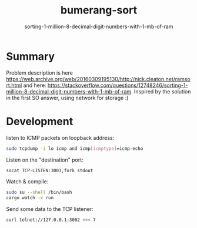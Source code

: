 #+TITLE:       bumerang-sort
#+SUBTITLE:    sorting-1-million-8-decimal-digit-numbers-with-1-mb-of-ram

* Summary

Problem description is here https://web.archive.org/web/20160309195130/http://nick.cleaton.net/ramsort.html and here: https://stackoverflow.com/questions/12748246/sorting-1-million-8-decimal-digit-numbers-with-1-mb-of-ram.
Inspired by the solution in the first SO answer, using network for storage :)

* Development

listen to ICMP packets on loopback address:
#+BEGIN_SRC bash
sudo tcpdump -i lo icmp and icmp[icmptype]=icmp-echo
#+END_SRC

Listen on the "destination" port: 

#+BEGIN_SRC bash
socat TCP-LISTEN:3003,fork stdout
#+END_SRC

Watch & compile:

#+BEGIN_SRC bash
sudo su --shell /bin/bash
cargo watch -x run
#+END_SRC

Send some data to the TCP listener:

#+BEGIN_SRC bash
curl telnet://127.0.0.1:3002 <<< 7
#+END_SRC
